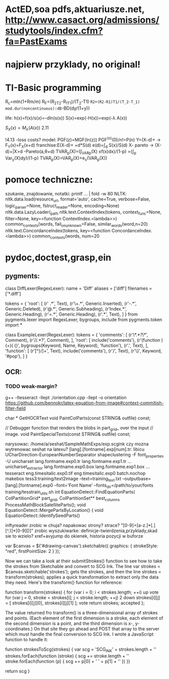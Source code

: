 * ActED,soa pdfs,aktuariusze.net, http://www.casact.org/admissions/studytools/index.cfm?fa=PastExams
* najpierw przyklady, no original!
* TI-Basic programming 
R_c=mln(1+Rm/m)
R_F=(R_2T_2-R_1T_1)/(T_2-T1)
   =R2+(R2-R1)T1/(T_2-T_1)
mod.dur(noncontinuous):dB=-BD(dy/(1+y))

life:
h(x)=f(x)/s(x)=-dln(s(x))
S(x)=exp(-H(x))=exp(-\lambda A(x))


$S_X(x)=M_\lambda (A(x))$
2.11

!4.13 -loss costs?
model:
PGF(z)=MGF(ln(z)) 
PGF^(n)(0)/n!=P(n)
Y=(X-d)+ -> F_Y(x)=F_X(x+d)
franchise:E(X-d)+ +d*S(d)
e(d)=\int_d S(x)/S(d)
X- pareto -> (X-d)+|X>d -Pareto(a,\theta+d)
TVAR_p(X)=(\int_VAR_p(X) xf(x)dx)/(1-p)
         =(\int_p Var_y(X)dy)/(1-p)
TVAR_p(X)=VAR_p(X)+e_x(VAR_p(X))
* pomoce techniczne:
  szukanie, znajdowanie, notatki: 
  printf ... | fold -w 80
NLTK:
nltk.data.load(resource_url, format='auto', cache=True, verbose=False, logic_parser=None, fstruct_reader=None, encoding=None)
nltk.data.LazyLoader(_path
 nltk.text.ContextIndex(tokens, context_func=None, filter=None, key=<function ContextIndex.<lambda>>)
     common_contexts(words, fail_on_unknown=False, similar_words(word,n=20)
     nltk.text.ConcordanceIndex(tokens, key=<function ConcordanceIndex.<lambda>>)
     common_contexts(words, num=20
* pydoc,doctest,grasp,ein
** pygments:
class DiffLexer(RegexLexer):
    name = 'Diff'
    aliases = ['diff']
    filenames = ['*.diff']

    tokens = {
        'root': [
            (r' .*\n', Text),
            (r'\+.*\n', Generic.Inserted),
            (r'-.*\n', Generic.Deleted),
            (r'@.*\n', Generic.Subheading),
            (r'Index.*\n', Generic.Heading),
            (r'=.*\n', Generic.Heading),
            (r'.*\n', Text),
        ]
    }
    from pygments.lexer import RegexLexer, bygroups, include
    from pygments.token import *
    
    class ExampleLexer(RegexLexer):
        tokens = {
            'comments': [
                (r'/\*.*?\*/', Comment),
                (r'//.*?\n', Comment),
            ],
            'root': [
                include('comments'),
                (r'(function )(\w+)( {)',
                 bygroups(Keyword, Name, Keyword), 'function'),
                (r'.', Text),
            ],
            'function': [
                (r'[^}/]+', Text),
                include('comments'),
                (r'/', Text),
                (r'\}', Keyword, '#pop'),
            ]
        }




** OCR:
*** TODO weak-margin?
  g++  -ltesseract -llept ./orientation.cpp -llept -o orientation
     https://github.com/bennokr/latex-equation-from-image#context-commitish-filter-field

char * GetHOCRText
  void PaintColParts(const STRING& outfile) const;
  
  // Debugger function that renders the blobs in part_grid_ over the input
  // image.
  void PaintSpecialTexts(const STRING& outfile) const;


  narysowac: /home/a/seshat/SampleMathExps/exp.scgink
  czy mozna wytrenowac seshat na latexu?
  [lang].[fontname].exp[num].tr: libicu UCharDirection-EuropeanNumberSeparator
  shapeclustering -F font_properties -U unicharset lang.fontname.exp0.tr lang.fontname.exp1.tr ...
  unicharset_extractor lang.fontname.exp0.box lang.fontname.exp1.box ...
  tesseract eng.timesitalic.exp0.tif eng.timesitalic.exp0 batch.nochop makebox
  tess3:training/text2image --text=training_text.txt --outputbase=[lang].[fontname].exp0 --font='Font Name' --fonts_dir=/path/to/your/fonts
  training/tesstrain_utils.sh
  int EquationDetect::FindEquationParts(
      ColPartitionGrid* part_grid, ColPartitionSet** best_columns
    ProcessMathBlockSatelliteParts();
  void EquationDetect::MergePartsByLocation() {
  void EquationDetect::IdentifySeedParts()

  inftyreader zrobic w chuja? napakowac strony? strace? 
     "[0-9]+[a-z.]*[.][^.)]*[0-9][)]"
  zrobic wyszukiwarke: definicje-twierdzenia,przyklady,skad sie to wzielo?
  xref+avyjump do okienek, historia pozycji w buforze



                                        
           var $canvas = $('#drawing-canvas').sketchable({                 
	     graphics: {                                                   
	       strokeStyle: "red",                                         
	       firstPointSize: 2                                           
	     }                                                             
           });                                                             
                                                                         
           Now we can take a look at their submitStrokes() function to see 
           how to take the strokes from Sketchable and convert to SCG Ink. 
           The line var strokes = $canvas.sketchable('strokes'); gets the  
           strokes, and then the line strokes = transform(strokes); applies
           a quick transformation to extract only the data they need.      
           Here's the transform() function for reference:                  
                                                                         
           function transform(strokes) {                                   
	     for (var i = 0; i < strokes.length; ++i)                      
  up vote      for (var j = 0, stroke = strokes[i]; j < stroke.length; ++j)
  2 down           strokes[i][j] = [ strokes[i][j][0], strokes[i][j][1] ]; 
  vote       return strokes;                                               
  accepted };                                                              
                                                                         
           The value returned fro transform() is a three-dimensional array 
           of strokes and points. (Each element of the first dimension is a
           stroke, each element of the second dimension is a point, and the
           third dimension is x-, y-coordinates.) On that site they go     
           ahead and POST that array to the server which must handle the   
           final conversion to SCG Ink. I wrote a JavaScript function to   
           handle it:                                                      
                                                                         
           function strokesToScg(strokes) {                                
	     var scg = 'SCG_INK\n' + strokes.length + '\n'                 
	     strokes.forEach(function (stroke) {                           
	       scg += stroke.length + '\n'                                 
	       stroke.forEach(function (p) {                               
		 scg += p[0] + ' ' + p[1] + '\n'                           
	       })                                                          
	     })                                                            
                                                                         
	     return scg                                                    
           }                       
